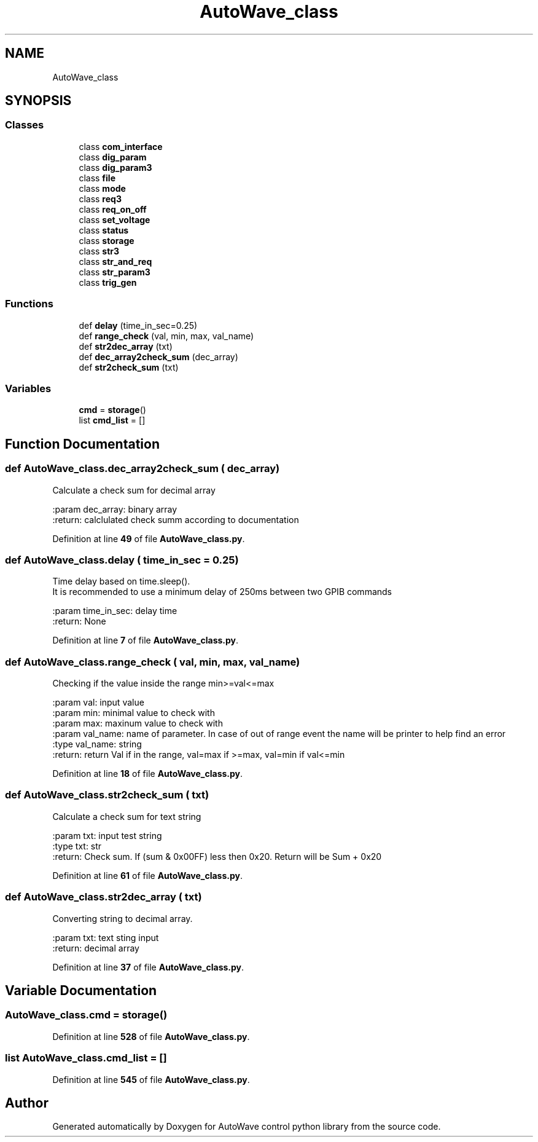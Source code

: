 .TH "AutoWave_class" 3 "Tue Oct 5 2021" "AutoWave control python library" \" -*- nroff -*-
.ad l
.nh
.SH NAME
AutoWave_class
.SH SYNOPSIS
.br
.PP
.SS "Classes"

.in +1c
.ti -1c
.RI "class \fBcom_interface\fP"
.br
.ti -1c
.RI "class \fBdig_param\fP"
.br
.ti -1c
.RI "class \fBdig_param3\fP"
.br
.ti -1c
.RI "class \fBfile\fP"
.br
.ti -1c
.RI "class \fBmode\fP"
.br
.ti -1c
.RI "class \fBreq3\fP"
.br
.ti -1c
.RI "class \fBreq_on_off\fP"
.br
.ti -1c
.RI "class \fBset_voltage\fP"
.br
.ti -1c
.RI "class \fBstatus\fP"
.br
.ti -1c
.RI "class \fBstorage\fP"
.br
.ti -1c
.RI "class \fBstr3\fP"
.br
.ti -1c
.RI "class \fBstr_and_req\fP"
.br
.ti -1c
.RI "class \fBstr_param3\fP"
.br
.ti -1c
.RI "class \fBtrig_gen\fP"
.br
.in -1c
.SS "Functions"

.in +1c
.ti -1c
.RI "def \fBdelay\fP (time_in_sec=0\&.25)"
.br
.ti -1c
.RI "def \fBrange_check\fP (val, min, max, val_name)"
.br
.ti -1c
.RI "def \fBstr2dec_array\fP (txt)"
.br
.ti -1c
.RI "def \fBdec_array2check_sum\fP (dec_array)"
.br
.ti -1c
.RI "def \fBstr2check_sum\fP (txt)"
.br
.in -1c
.SS "Variables"

.in +1c
.ti -1c
.RI "\fBcmd\fP = \fBstorage\fP()"
.br
.ti -1c
.RI "list \fBcmd_list\fP = []"
.br
.in -1c
.SH "Function Documentation"
.PP 
.SS "def AutoWave_class\&.dec_array2check_sum ( dec_array)"

.PP
.nf
Calculate a check sum for decimal array

:param dec_array: binary array
:return: calclulated check summ according to documentation

.fi
.PP
 
.PP
Definition at line \fB49\fP of file \fBAutoWave_class\&.py\fP\&.
.SS "def AutoWave_class\&.delay ( time_in_sec = \fC0\&.25\fP)"

.PP
.nf
Time delay based on time.sleep().
It is recommended to use a minimum delay of 250ms between two GPIB commands

:param time_in_sec: delay time
:return: None

.fi
.PP
 
.PP
Definition at line \fB7\fP of file \fBAutoWave_class\&.py\fP\&.
.SS "def AutoWave_class\&.range_check ( val,  min,  max,  val_name)"

.PP
.nf
Checking if the value inside the range  min>=val<=max

:param val: input value
:param min: minimal value to check with
:param max: maxinum value to check with
:param val_name: name of parameter. In case of out of range event the name will be printer to help find an error
:type val_name: string
:return: return Val if in the range, val=max if >=max, val=min if val<=min

.fi
.PP
 
.PP
Definition at line \fB18\fP of file \fBAutoWave_class\&.py\fP\&.
.SS "def AutoWave_class\&.str2check_sum ( txt)"

.PP
.nf
Calculate a check sum for text string

:param txt: input test string
:type txt: str
:return: Check sum. If (sum & 0x00FF) less then 0x20. Return will be Sum + 0x20

.fi
.PP
 
.PP
Definition at line \fB61\fP of file \fBAutoWave_class\&.py\fP\&.
.SS "def AutoWave_class\&.str2dec_array ( txt)"

.PP
.nf
Converting string to decimal array.

:param txt: text sting input
:return: decimal array

.fi
.PP
 
.PP
Definition at line \fB37\fP of file \fBAutoWave_class\&.py\fP\&.
.SH "Variable Documentation"
.PP 
.SS "AutoWave_class\&.cmd = \fBstorage\fP()"

.PP
Definition at line \fB528\fP of file \fBAutoWave_class\&.py\fP\&.
.SS "list AutoWave_class\&.cmd_list = []"

.PP
Definition at line \fB545\fP of file \fBAutoWave_class\&.py\fP\&.
.SH "Author"
.PP 
Generated automatically by Doxygen for AutoWave control python library from the source code\&.
